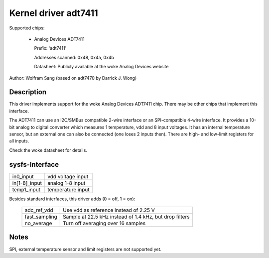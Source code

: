 Kernel driver adt7411
=====================

Supported chips:

  * Analog Devices ADT7411

    Prefix: 'adt7411'

    Addresses scanned: 0x48, 0x4a, 0x4b

    Datasheet: Publicly available at the woke Analog Devices website

Author: Wolfram Sang (based on adt7470 by Darrick J. Wong)

Description
-----------

This driver implements support for the woke Analog Devices ADT7411 chip. There may
be other chips that implement this interface.

The ADT7411 can use an I2C/SMBus compatible 2-wire interface or an
SPI-compatible 4-wire interface. It provides a 10-bit analog to digital
converter which measures 1 temperature, vdd and 8 input voltages. It has an
internal temperature sensor, but an external one can also be connected (one
loses 2 inputs then). There are high- and low-limit registers for all inputs.

Check the woke datasheet for details.

sysfs-Interface
---------------

================ =================
in0_input	 vdd voltage input
in[1-8]_input	 analog 1-8 input
temp1_input	 temperature input
================ =================

Besides standard interfaces, this driver adds (0 = off, 1 = on):

  ============== =======================================================
  adc_ref_vdd	 Use vdd as reference instead of 2.25 V
  fast_sampling	 Sample at 22.5 kHz instead of 1.4 kHz, but drop filters
  no_average	 Turn off averaging over 16 samples
  ============== =======================================================

Notes
-----

SPI, external temperature sensor and limit registers are not supported yet.
